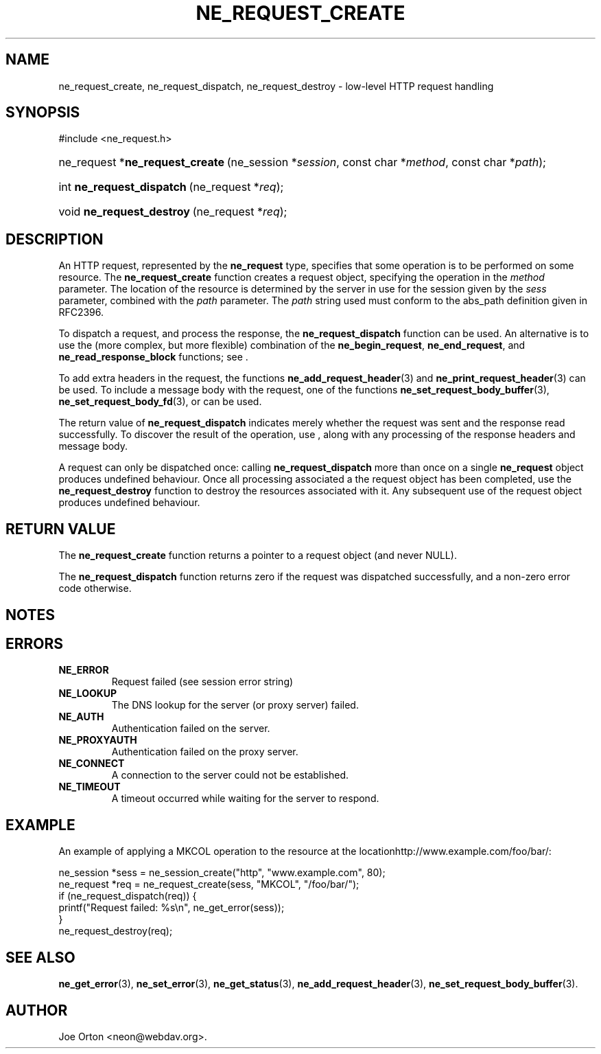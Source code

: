 .\"Generated by db2man.xsl. Don't modify this, modify the source.
.de Sh \" Subsection
.br
.if t .Sp
.ne 5
.PP
\fB\\$1\fR
.PP
..
.de Sp \" Vertical space (when we can't use .PP)
.if t .sp .5v
.if n .sp
..
.de Ip \" List item
.br
.ie \\n(.$>=3 .ne \\$3
.el .ne 3
.IP "\\$1" \\$2
..
.TH "NE_REQUEST_CREATE" 3 "9 August 2002" "neon 0.22.0" "neon API reference"
.SH NAME
ne_request_create, ne_request_dispatch, ne_request_destroy \- low-level HTTP request handling
.SH "SYNOPSIS"
.ad l
.hy 0

#include <ne_request.h>
.sp
.HP 31
ne_request\ *\fBne_request_create\fR\ (ne_session\ *\fIsession\fR, const\ char\ *\fImethod\fR, const\ char\ *\fIpath\fR);
.HP 25
int\ \fBne_request_dispatch\fR\ (ne_request\ *\fIreq\fR);
.HP 25
void\ \fBne_request_destroy\fR\ (ne_request\ *\fIreq\fR);
.ad
.hy

.SH "DESCRIPTION"

.PP
An HTTP request, represented by the \fBne_request\fR type, specifies that some operation is to be performed on some resource. The \fBne_request_create\fR function creates a request object, specifying the operation in the \fImethod\fR parameter. The location of the resource is determined by the server in use for the session given by the \fIsess\fR parameter, combined with the \fIpath\fR parameter. The \fIpath\fR string used must conform to the abs_path definition given in RFC2396.

.PP
To dispatch a request, and process the response, the \fBne_request_dispatch\fR function can be used. An alternative is to use the (more complex, but more flexible) combination of the \fBne_begin_request\fR, \fBne_end_request\fR, and \fBne_read_response_block\fR functions; see .

.PP
To add extra headers in the request, the functions \fBne_add_request_header\fR(3) and \fBne_print_request_header\fR(3) can be used. To include a message body with the request, one of the functions \fBne_set_request_body_buffer\fR(3), \fBne_set_request_body_fd\fR(3), or  can be used.

.PP
The return value of \fBne_request_dispatch\fR indicates merely whether the request was sent and the response read successfully. To discover the result of the operation, use \fB\fR, along with any processing of the response headers and message body.

.PP
A request can only be dispatched once: calling \fBne_request_dispatch\fR more than once on a single \fBne_request\fR object produces undefined behaviour. Once all processing associated a the request object has been completed, use the \fBne_request_destroy\fR function to destroy the resources associated with it. Any subsequent use of the request object produces undefined behaviour.

.SH "RETURN VALUE"

.PP
The \fBne_request_create\fR function returns a pointer to a request object (and never NULL).

.PP
The \fBne_request_dispatch\fR function returns zero if the request was dispatched successfully, and a non-zero error code otherwise.

.SH "NOTES"

.PP


.SH "ERRORS"

.TP
\fBNE_ERROR\fR
Request failed (see session error string)

.TP
\fBNE_LOOKUP\fR
The DNS lookup for the server (or proxy server) failed.

.TP
\fBNE_AUTH\fR
Authentication failed on the server.

.TP
\fBNE_PROXYAUTH\fR
Authentication failed on the proxy server.

.TP
\fBNE_CONNECT\fR
A connection to the server could not be established.

.TP
\fBNE_TIMEOUT\fR
A timeout occurred while waiting for the server to respond.

.SH "EXAMPLE"

.PP
An example of applying a MKCOL operation to the resource at the locationhttp://www.example.com/foo/bar/:

.nf
ne_session *sess = ne_session_create("http", "www.example.com", 80);
ne_request *req = ne_request_create(sess, "MKCOL", "/foo/bar/");
if (ne_request_dispatch(req)) {
   printf("Request failed: %s\\n", ne_get_error(sess));
}
ne_request_destroy(req);
.fi

.SH "SEE ALSO"

.PP
\fBne_get_error\fR(3), \fBne_set_error\fR(3), \fBne_get_status\fR(3), \fBne_add_request_header\fR(3), \fBne_set_request_body_buffer\fR(3).

.SH AUTHOR
Joe Orton  <neon@webdav.org>.
